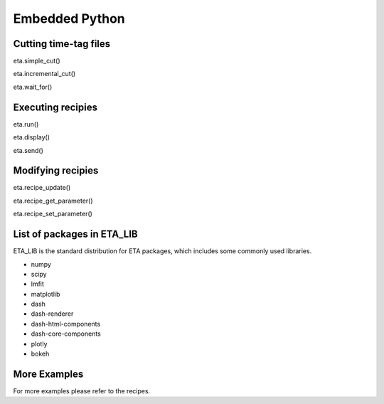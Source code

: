 Embedded Python
===============================


Cutting time-tag files
-----
eta.simple_cut()

eta.incremental_cut()

eta.wait_for()

Executing recipies
-----

eta.run()

eta.display()

eta.send()


Modifying recipies
------

eta.recipe_update()

eta.recipe_get_parameter()

eta.recipe_set_parameter()

List of packages in ETA_LIB
-----

ETA_LIB is the standard distribution for ETA packages, which includes some commonly used libraries.

- numpy
- scipy
- lmfit
- matplotlib
- dash
- dash-renderer 
- dash-html-components 
- dash-core-components
- plotly
- bokeh



More Examples
-----

For more examples please refer to the recipes.

